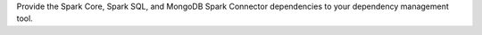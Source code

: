 Provide the Spark Core, Spark SQL, and MongoDB Spark Connector
dependencies to your dependency management tool.
